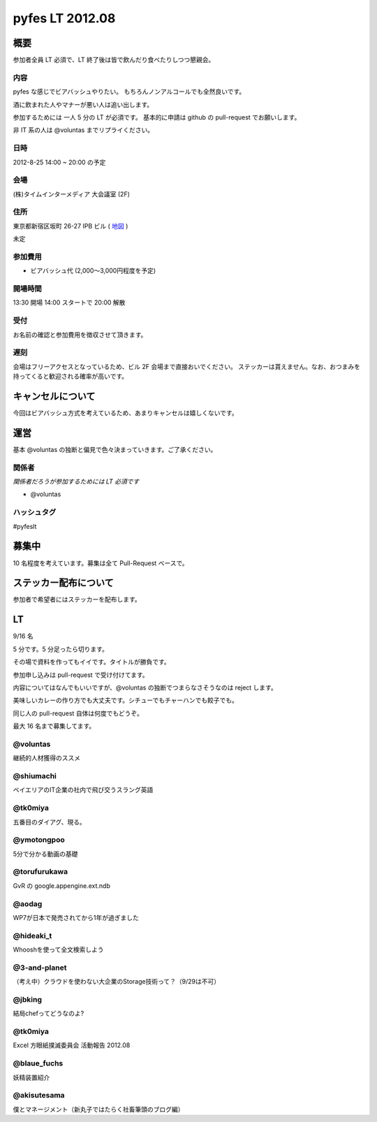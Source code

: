 ################
pyfes LT 2012.08
################

概要
====

参加者全員 LT 必須で、LT 終了後は皆で飲んだり食べたりしつつ懇親会。

内容
----

pyfes な感じでビアバッシュやりたい。
もちろんノンアルコールでも全然良いです。

酒に飲まれた人やマナーが悪い人は追い出します。

参加するためには 一人 5 分の LT が必須です。
基本的に申請は github の pull-request でお願いします。

非 IT 系の人は @voluntas までリプライください。

日時
----

2012-8-25 14:00 ~ 20:00 の予定

会場
----

(株)タイムインターメディア 大会議室 (2F)

住所
----
東京都新宿区坂町 26-27 IPB ビル
( `地図 <http://www.timedia.co.jp/company/map.html>`_ )

未定

参加費用
--------

- ビアバッシュ代 (2,000〜3,000円程度を予定)

開場時間
--------

13:30 開場 14:00 スタートで 20:00 解散

受付
----

お名前の確認と参加費用を徴収させて頂きます。

遅刻
----

会場はフリーアクセスとなっているため、ビル 2F 会場まで直接おいでください。
ステッカーは貰えません。なお、おつまみを持ってくると歓迎される確率が高いです。

キャンセルについて
==================

今回はビアバッシュ方式を考えているため、あまりキャンセルは嬉しくないです。

運営
====

基本 @voluntas の独断と偏見で色々決まっていきます。ご了承ください。

関係者
------

*関係者だろうが参加するためには LT 必須です*

- @voluntas

ハッシュタグ
------------

#pyfeslt

募集中
======

10 名程度を考えています。募集は全て Pull-Request ベースで。

ステッカー配布について
======================

参加者で希望者にはステッカーを配布します。

LT
==

9/16 名

5 分です。5 分足ったら切ります。

その場で資料を作ってもイイです。タイトルが勝負です。

参加申し込みは pull-request で受け付けてます。

内容についてはなんでもいいですが、@voluntas の独断でつまらなさそうなのは reject します。

美味しいカレーの作り方でも大丈夫です。シチューでもチャーハンでも餃子でも。

同じ人の pull-request 自体は何度でもどうぞ。

最大 16 名まで募集してます。

@voluntas
---------

継続的人材獲得のススメ

@shiumachi
----------

ベイエリアのIT企業の社内で飛び交うスラング英語

@tk0miya
--------

五番目のダイアグ、現る。

@ymotongpoo
-----------

5分で分かる動画の基礎

@torufurukawa
-------------

GvR の google.appengine.ext.ndb

@aodag
------

WP7が日本で発売されてから1年が過ぎました

@hideaki_t
----------

Whooshを使って全文検索しよう

@3-and-planet
-------------
（考え中）クラウドを使わない大企業のStorage技術って？（9/29は不可）

@jbking
-------

結局chefってどうなのよ?

@tk0miya
--------

Excel 方眼紙撲滅委員会 活動報告 2012.08

@blaue_fuchs
--------

妖精装置紹介

@akisutesama
------------

僕とマネージメント（新丸子ではたらく社畜筆頭のブログ編）


